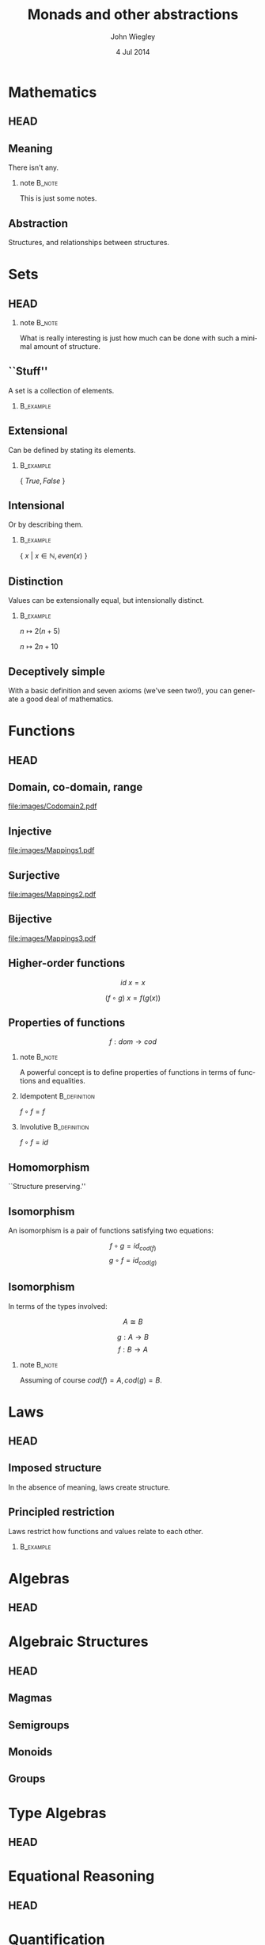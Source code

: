 #+TITLE:  Monads and other abstractions
#+AUTHOR: John Wiegley
#+EMAIL:  johnw@newartisans.com
#+DATE:   4 Jul 2014

#+DESCRIPTION: Applying mathematical abstractions to functional programming
#+KEYWORDS: math monad haskell functional programming
#+LANGUAGE: en

\setbeamertemplate{footline}{}
\setbeamerfont{block body}{size=\small}
\setbeamercolor{bgcolor}{fg=white,bg=blue}

* Mathematics
** HEAD
:PROPERTIES:
:BEAMER_opt: plain
:BEAMER_env: frame
:END:
\head{Mathematics}
** Meaning
There isn't any.
*** note                                                                                 :B_note:
:PROPERTIES:
:BEAMER_env: note
:END:
This is just some notes.
** Abstraction
Structures, and relationships between structures.
* Sets
** HEAD
:PROPERTIES:
:BEAMER_opt: plain
:BEAMER_env: frame
:END:
\head{Sets}
*** note                                                                                 :B_note:
:PROPERTIES:
:BEAMER_env: note
:END:
What is really interesting is just how much can be done with such a minimal
amount of structure.
** ``Stuff''
A set is a collection of elements.
*** \vspace*{-3.5ex}                                                                  :B_example:
:PROPERTIES:
:BEAMER_act: <2->
:BEAMER_env: example
:END:
#+BEGIN_LaTeX
\begin{lstlisting}[language=Haskell]
type Set a = a -> Bool
\end{lstlisting}
#+END_LaTeX
** Extensional
Can be defined by stating its elements.
*** \vspace*{-3.5ex}                                                                  :B_example:
:PROPERTIES:
:BEAMER_env: example
:END:
\( \{ \ True, False\ \} \)
** Intensional
Or by describing them.
*** \vspace*{-3.5ex}                                                                  :B_example:
:PROPERTIES:
:BEAMER_env: example
:END:
\( \{ \ x \ |\  x \in \mathbb{N}, even(x)\ \} \)
** Distinction
Values can be extensionally equal, but intensionally distinct.
*** \vspace*{-3.5ex}                                                                  :B_example:
:PROPERTIES:
:BEAMER_env: example
:END:
\( n \mapsto 2 (n + 5) \)

\( n \mapsto 2 n + 10 \)
** Deceptively simple
With a basic definition and seven axioms (we've seen two!), you can generate a
good deal of mathematics.
* Functions
** HEAD
:PROPERTIES:
:BEAMER_opt: plain
:BEAMER_env: fram.
:END:
\head{Functions}
** Domain, co-domain, range
[[file:images/Codomain2.pdf]]
** Injective
[[file:images/Mappings1.pdf]]
** Surjective
[[file:images/Mappings2.pdf]]
** Bijective
[[file:images/Mappings3.pdf]]
** Higher-order functions
\[ id\ x = x \]

\[ (f ∘ g)\ x = f (g(x)) \]
** Properties of functions
\[ f : dom → cod \]
*** note                                                                                 :B_note:
:PROPERTIES:
:BEAMER_env: note
:END:
A powerful concept is to define properties of functions in terms of functions
and equalities.
*** Idempotent                                                                     :B_definition:
:PROPERTIES:
:BEAMER_act: <2->
:BEAMER_env: definition
:END:
\( f ∘ f = f \)
*** Involutive                                                                     :B_definition:
:PROPERTIES:
:BEAMER_act: <3->
:BEAMER_env: definition
:END:
\( f ∘ f = id \)
** Homomorphism
``Structure preserving.''
** Isomorphism
An isomorphism is a pair of functions satisfying two equations:

\[ f ∘ g = id_{cod(f)} \]
\[ g ∘ f = id_{cod(g)} \]
** Isomorphism
In terms of the types involved:

\[ A ≅ B \]

\[ g : A → B \]
\[ f : B → A \]
*** note                                                                                 :B_note:
:PROPERTIES:
:BEAMER_env: note
:END:
Assuming of course \( cod(f) = A, cod(g) = B \).
* Laws
** HEAD
:PROPERTIES:
:BEAMER_opt: plain
:BEAMER_env: frame
:END:
\head{Laws}
** Imposed structure
In the absence of meaning, laws create structure.
** Principled restriction
Laws restrict how functions and values relate to each other.
*** \vspace*{-3.5ex}                                                                  :B_example:
:PROPERTIES:
:BEAMER_act: <2->
:BEAMER_env: example
:END:
#+BEGIN_LaTeX
\begin{lstlisting}[language=Haskell]
class Monoid a where
    mempty  :: a
    mappend :: a -> a -> a
\end{lstlisting}
#+END_LaTeX
* Algebras
** HEAD
:PROPERTIES:
:BEAMER_opt: plain
:BEAMER_env: frame
:END:
\head{Algebras}
* Algebraic Structures
** HEAD
:PROPERTIES:
:BEAMER_opt: plain
:BEAMER_env: frame
:END:
\head{Algebraic Structures}
** Magmas
** Semigroups
** Monoids
** Groups
* Type Algebras
** HEAD
:PROPERTIES:
:BEAMER_opt: plain
:BEAMER_env: frame
:END:
\head{Type Algebras}
* Equational Reasoning
** HEAD
:PROPERTIES:
:BEAMER_opt: plain
:BEAMER_env: frame
:END:
\head{Equational Reasoning}
* Quantification
** HEAD
:PROPERTIES:
:BEAMER_opt: plain
:BEAMER_env: frame
:END:
\head{Quantification}
** Existential
\[ \exists p, P(p) \]
** Universal
\[ \forall p, P(p) \]
** Universal
*** True?                                                                          :B_alertblock:
:PROPERTIES:
:BEAMER_env: alertblock
:END:
\forall x, \exists y \rightarrow x = y
** Universal
*** True?                                                                          :B_alertblock:
:PROPERTIES:
:BEAMER_env: alertblock
:END:
\forall x, \exists y \rightarrow x \neq y
* Parametricity
** HEAD
:PROPERTIES:
:BEAMER_opt: plain
:BEAMER_env: frame
:END:
\head{Parametricity}
* Curry-Howard Isomorphism
** HEAD
:PROPERTIES:
:BEAMER_opt: plain
:BEAMER_env: frame
:END:
\head{Curry-Howard Isomorphism}
* Free objects
** HEAD
:PROPERTIES:
:BEAMER_opt: plain
:BEAMER_env: frame
:END:
\head{Free objects}
* Category Theory
** HEAD
:PROPERTIES:
:BEAMER_opt: plain
:BEAMER_env: frame
:END:
\head{Category Theory}
** Why?
*** Eilenberg and Mac Lane                                                          :B_quotation:
:PROPERTIES:
:BEAMER_env: quotation
:END:
\noindent Their [Eilenberg and Mac Lane's] goal was to understand natural
transformations; in order to do that, functors had to be defined, which
required categories.

-- Wikipedia
* Functors
** HEAD
:PROPERTIES:
:BEAMER_opt: plain
:BEAMER_env: frame
:END:
\head{Functors}
** Categorical model
[[file:images/Functors1.pdf]]
** String diagram
[[file:images/Functors2.pdf]]
** Unit mapping
[[file:images/Functors3.pdf]]
*** note                                                                                 :B_note:
:PROPERTIES:
:BEAMER_env: note
:END:
In Haskell, this is called Const.
** Functor laws
*** Functor Law 1                                                                  :B_definition:
:PROPERTIES:
:BEAMER_env: definition
:END:
\( id = fmap\ id \)
*** Functor Law 2                                                                  :B_definition:
:PROPERTIES:
:BEAMER_act: <2->
:BEAMER_env: definition
:END:
\( fmap\ (f ∘ g) = fmap\ f ∘ fmap\ g \)
** Not containers!
A *Functor* sometimes maps to:
- a container
- a computation
- a type-in-context
\dots{}but a *Functor* /per se/ is none of these.
** Don't be fooled
*Functors* are humble, but powerful.
** Identity                                                                           :B_example:
:PROPERTIES:
:BEAMER_env: example
:END:
#+BEGIN_LaTeX
\begin{lstlisting}[language=Haskell]
data Identity a = Identity a

instance Functor Identity where
    fmap f (Identity x) = ?
\end{lstlisting}
#+END_LaTeX
*** note                                                                                 :B_note:
:PROPERTIES:
:BEAMER_env: note
:END:
Identity as a concept can be used to implement "taintedness", to force
laziness, to provide singletons, and more.  As should be clear by now, the
simplicity of a core idea can be misleading.
** Proving Identity Law
\fontsize{12}{16}\selectfont
\begin{align*}
id\ {\tt x}             &= fmap\ id\ {\tt x}                      \\
                        &                                         \\
id\ ({\tt Identity\ x}) &= fmap\ id\ ({\tt Identity\ x})
                           \tag*{\textbf{unfold {\tt x}}}         \\
                        &= {\tt Identity}\ (id\ {\tt x})
                           \tag*{\textbf{defn. {\tt fmap}}}       \\
{\tt Identity\ x}       &= {\tt Identity\ x}
                           \tag*{\textbf{defn. {\tt id}}}
\end{align*}
** Proving Composition
\fontsize{12}{16}\selectfont
\begin{align*}
 &  \hspace{1.3em}fmap\ (f ∘ g)\ {\tt x}             \\
 &= fmap\ (f ∘ g)\ ({\tt Identity\ x})
    \tag*{\textbf{unfold {\tt x}}}                   \\
 &= {\tt Identity}\ ((f ∘ g)\ {\tt x})
    \tag*{\textbf{defn. {\tt fmap}}}                 \\
 &= {\tt Identity}\ (f (g ({\tt x})))
    \tag*{\textbf{defn. ∘}}                          \\
 &= fmap\ f\ ({\tt Identity} (g ({\tt x})))
    \tag*{\textbf{defn. {\tt fmap}}}                 \\
 &= fmap\ f\ (fmap\ g\ ({\tt Identity\ x}))
    \tag*{\textbf{defn. {\tt fmap}}}                 \\
 &= fmap\ f\ (fmap\ g\ {\tt x})
    \tag*{\textbf{fold {\tt x}}}
\end{align*}
** Maybe                                                                              :B_example:
:PROPERTIES:
:BEAMER_env: example
:END:
#+BEGIN_LaTeX
\begin{lstlisting}[language=Haskell]
data Maybe a = Nothing | Just a

instance Functor Maybe where
    fmap f Nothing  = ?
    fmap f (Just x) = ?
\end{lstlisting}
#+END_LaTeX
** Either                                                                             :B_example:
:PROPERTIES:
:BEAMER_env: example
:END:
#+BEGIN_LaTeX
\begin{lstlisting}[language=Haskell]
data Left e a = Left e | Right a
\end{lstlisting}
#+END_LaTeX
** Tuple                                                                              :B_example:
:PROPERTIES:
:BEAMER_env: example
:END:
#+BEGIN_LaTeX
\begin{lstlisting}[language=Haskell]
data Pair p a = Pair p a
\end{lstlisting}
#+END_LaTeX
** Const                                                                              :B_example:
:PROPERTIES:
:BEAMER_env: example
:END:
#+BEGIN_LaTeX
\begin{lstlisting}[language=Haskell]
data Const c a = Const c
\end{lstlisting}
#+END_LaTeX
* Applicatives
** HEAD
:PROPERTIES:
:BEAMER_opt: plain
:BEAMER_env: frame
:END:
\head{Applicatives}
** Applicative laws
*** 1. Identity Law                                                                :B_definition:
:PROPERTIES:
:BEAMER_env: definition
:END:
\( pure\ id ⊗ v = v \)
*** 2. Composition Law                                                             :B_definition:
:PROPERTIES:
:BEAMER_env: definition
:END:
\( pure\ (∘) ⊗ u ⊗ v ⊗ w = u ⊗ (v ⊗ w) \)
*** 3. Homomorphism Law                                                            :B_definition:
:PROPERTIES:
:BEAMER_env: definition
:END:
\( pure\ f ⊗ pure\ x = pure\ (f(x)) \)
** Applicative laws
*** 4. Interchange Law                                                             :B_definition:
:PROPERTIES:
:BEAMER_env: definition
:END:
\( u ⊗ pure\ y = pure\ (\$\ y) ⊗ u \)
*** 5. Functor Relation Law                                                        :B_definition:
:PROPERTIES:
:BEAMER_env: definition
:END:
\( fmap\ f\ x = pure\ f ⊗ x \)
** Identity                                                                           :B_example:
:PROPERTIES:
:BEAMER_env: example
:END:
#+BEGIN_LaTeX
\begin{lstlisting}[language=Haskell]
data Identity a = Identity a

instance Applicative Identity where
    pure x = Identity x
    Identity f <*> Identity x = ?
\end{lstlisting}
#+END_LaTeX
** Proving Identity
\fontsize{12}{16}\selectfont
\begin{align*}
 &  \hspace{1.3em}pure\ id ⊗ {\tt v}                 \\
 &= pure\ id ⊗ {\tt Identity\ v}
    \tag*{\textbf{unfold {\tt v}}}                   \\
 &= {\tt Identity}\ id ⊗ {\tt Identity\ v}
    \tag*{\textbf{defn. {\tt pure}}}                 \\
 &= {\tt Identity}\ (id\ {\tt v})
    \tag*{\textbf{defn. ⊗}}                          \\
 &= {\tt Identity\ v}
    \tag*{\textbf{defn. {\tt id}}}                   \\
 &= {\tt v}
    \tag*{\textbf{fold {\tt v}}}
\end{align*}
** Proving Homomorphism
\fontsize{12}{16}\selectfont
\begin{align*}
 &  \hspace{1.3em}pure\ f ⊗ pure\ x                 \\
 &= {\tt Identity}\ f ⊗ {\tt Identity}\ x
    \tag*{\textbf{defn. {\tt pure}}}                 \\
 &= {\tt Identity}\ (f(x))
    \tag*{\textbf{defn. ⊗}}                          \\
 &= pure\ (f(x))
    \tag*{\textbf{defn. {\tt pure}}}
\end{align*}
** Maybe                                                                              :B_example:
:PROPERTIES:
:BEAMER_env: example
:END:
#+BEGIN_LaTeX
\begin{lstlisting}[language=Haskell]
data Maybe a = Nothing | Just a

instance Functor Maybe where
    fmap f Nothing  = ?
    fmap f (Just x) = ?
\end{lstlisting}
#+END_LaTeX
** Either                                                                             :B_example:
:PROPERTIES:
:BEAMER_env: example
:END:
#+BEGIN_LaTeX
\begin{lstlisting}[language=Haskell]
data Left e a = Left e | Right a
\end{lstlisting}
#+END_LaTeX
** Tuple                                                                              :B_example:
:PROPERTIES:
:BEAMER_env: example
:END:
#+BEGIN_LaTeX
\begin{lstlisting}[language=Haskell]
data Pair p a = Pair p a
\end{lstlisting}
#+END_LaTeX
** Const                                                                              :B_example:
:PROPERTIES:
:BEAMER_env: example
:END:
#+BEGIN_LaTeX
\begin{lstlisting}[language=Haskell]
data Const c a = Const c
\end{lstlisting}
#+END_LaTeX
* Monads
** HEAD
:PROPERTIES:
:BEAMER_opt: plain
:BEAMER_env: frame
:END:
\head{Monads}
** Identity                                                                           :B_example:
:PROPERTIES:
:BEAMER_env: example
:END:
#+BEGIN_LaTeX
\begin{lstlisting}[language=Haskell]
data Identity a = Identity a

instance Functor Identity where
    fmap f (Identity x) = ?
\end{lstlisting}
#+END_LaTeX
*** note                                                                                 :B_note:
:PROPERTIES:
:BEAMER_env: note
:END:
Identity as a concept can be used to implement "taintedness", to force
laziness, to provide singletons, and more.  As should be clear by now, the
simplicity of a core idea can be misleading.
** Proving Identity (Law 1)
\fontsize{12}{16}\selectfont
\begin{align*}
id\ {\tt x}             &= fmap\ id\ {\tt x}                      \\
                        &                                         \\
id\ ({\tt Identity\ x}) &= fmap\ id\ ({\tt Identity\ x})
                           \tag*{\textbf{unfold {\tt x}}}         \\
                        &= {\tt Identity}\ (id\ {\tt x})
                           \tag*{\textbf{defn. {\tt fmap}}}       \\
{\tt Identity\ x}       &= {\tt Identity\ x}
                           \tag*{\textbf{defn. {\tt id}}}
\end{align*}
** Proving Homomorphism (Law 3)
\fontsize{12}{16}\selectfont
\begin{align*}
 &  fmap\ (f ∘ g)\ {\tt x}                           \\
 &= fmap\ (f ∘ g)\ ({\tt Identity\ x})
    \tag*{\textbf{unfold {\tt x}}}                   \\
 &= {\tt Identity}\ ((f ∘ g)\ {\tt x})
    \tag*{\textbf{defn. {\tt fmap}}}                 \\
 &= {\tt Identity}\ (f (g ({\tt x})))
    \tag*{\textbf{defn. ∘}}                          \\
 &= fmap\ f\ ({\tt Identity} (g ({\tt x})))
    \tag*{\textbf{defn. {\tt fmap}}}                 \\
 &= fmap\ f\ (fmap\ g\ ({\tt Identity\ x}))
    \tag*{\textbf{defn. {\tt fmap}}}                 \\
 &= fmap\ f\ (fmap\ g\ {\tt x})
    \tag*{\textbf{fold {\tt x}}}
\end{align*}
** Maybe                                                                              :B_example:
:PROPERTIES:
:BEAMER_env: example
:END:
#+BEGIN_LaTeX
\begin{lstlisting}[language=Haskell]
data Maybe a = Nothing | Just a

instance Functor Maybe where
    fmap f Nothing  = ?
    fmap f (Just x) = ?
\end{lstlisting}
#+END_LaTeX
** Either                                                                             :B_example:
:PROPERTIES:
:BEAMER_env: example
:END:
#+BEGIN_LaTeX
\begin{lstlisting}[language=Haskell]
data Left e a = Left e | Right a
\end{lstlisting}
#+END_LaTeX
** Tuple                                                                              :B_example:
:PROPERTIES:
:BEAMER_env: example
:END:
#+BEGIN_LaTeX
\begin{lstlisting}[language=Haskell]
data Pair p a = Pair p a
\end{lstlisting}
#+END_LaTeX
** Const                                                                              :B_example:
:PROPERTIES:
:BEAMER_env: example
:END:
#+BEGIN_LaTeX
\begin{lstlisting}[language=Haskell]
data Const c a = Const c
\end{lstlisting}
#+END_LaTeX
* Free Monads
** HEAD
:PROPERTIES:
:BEAMER_opt: plain
:BEAMER_env: frame
:END:
\head{Free Monads}
* Colophon

#+STARTUP: beamer
#+STARTUP: content fninline hidestars

#+LaTeX_CLASS: beamer
#+LaTeX_CLASS_OPTIONS: [utf8x,notes,17pt]

#+BEAMER_THEME: [height=16mm] Rochester
#+BEAMER_COLOR: seahorse

#+OPTIONS:   H:2 toc:nil

#+BEAMER_HEADER: \setbeamertemplate{navigation symbols}{}
#+BEAMER_HEADER: \usepackage{courier}
#+BEAMER_HEADER: \usepackage{helvet}
#+BEAMER_HEADER: \usepackage{listings}
#+BEAMER_HEADER: \usepackage{mathtools}
#+BEAMER_HEADER: \usepackage{pdfcomment}

#+BEAMER_HEADER: \SetUnicodeOption{mathletters}
#+BEAMER_HEADER: \DeclareUnicodeCharacter{952}{\theta}

#+BEAMER_HEADER: \lstset{
#+BEAMER_HEADER:     keywordstyle=\color{blue}
#+BEAMER_HEADER:   , basicstyle=\ttfamily\small
#+BEAMER_HEADER:   , commentstyle={}
#+BEAMER_HEADER:   , columns=fullflexible
#+BEAMER_HEADER:   , showstringspaces=false
#+BEAMER_HEADER:   , keepspaces=true=
#+BEAMER_HEADER:   , breaklines=true
#+BEAMER_HEADER:   }

#+BEAMER_HEADER: \newcommand{\head}[1]{\begin{center}
#+BEAMER_HEADER: \vspace{13mm}\hspace{-1mm}\Huge{{#1}}
#+BEAMER_HEADER: \end{center}}

#+BEAMER_HEADER: \renewcommand{\note}[1]{\marginnote{\pdfcomment[icon=note]{#1}}}

#+SELECT_TAGS: export
#+EXCLUDE_TAGS: noexport

#+COLUMNS: %20ITEM %13BEAMER_env(Env) %6BEAMER_envargs(Args) %4BEAMER_col(Col) %7BEAMER_extra(Extra)
